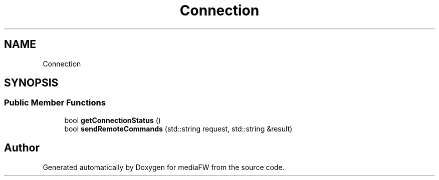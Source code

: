 .TH "Connection" 3 "Mon Oct 15 2018" "mediaFW" \" -*- nroff -*-
.ad l
.nh
.SH NAME
Connection
.SH SYNOPSIS
.br
.PP
.SS "Public Member Functions"

.in +1c
.ti -1c
.RI "bool \fBgetConnectionStatus\fP ()"
.br
.ti -1c
.RI "bool \fBsendRemoteCommands\fP (std::string request, std::string &result)"
.br
.in -1c

.SH "Author"
.PP 
Generated automatically by Doxygen for mediaFW from the source code\&.
